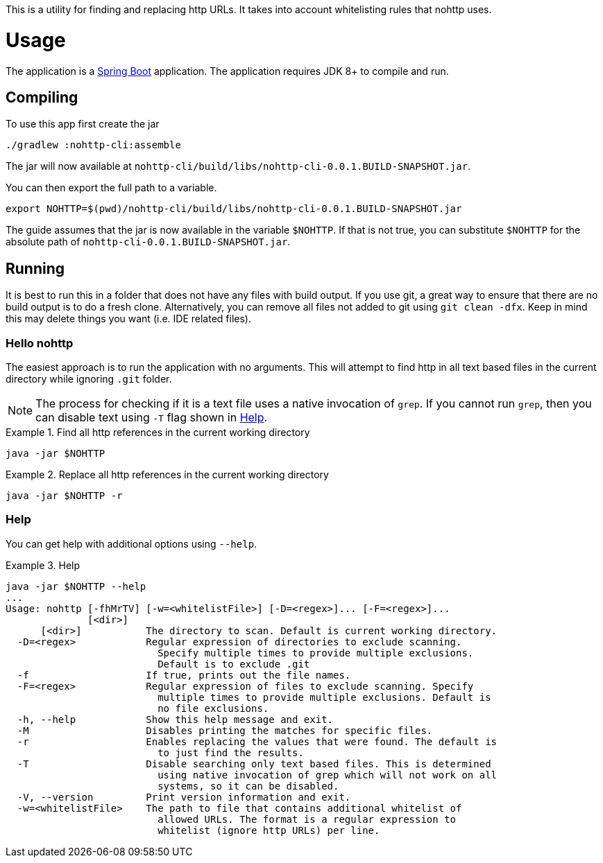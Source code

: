 This is a utility for finding and replacing http URLs.
It takes into account whitelisting rules that nohttp uses.

= Usage

The application is a https://docs.spring.io/spring-boot/docs/current/reference/htmlsingle/[Spring Boot] application.
The application requires JDK 8+ to compile and run.

== Compiling

To use this app first create the jar

[source,bash]
----
./gradlew :nohttp-cli:assemble
----

The jar will now available at `nohttp-cli/build/libs/nohttp-cli-0.0.1.BUILD-SNAPSHOT.jar`.

You can then export the full path to a variable.

[source,bash]
----
export NOHTTP=$(pwd)/nohttp-cli/build/libs/nohttp-cli-0.0.1.BUILD-SNAPSHOT.jar
----

The guide assumes that the jar is now available in the variable `$NOHTTP`.
If that is not true, you can substitute `$NOHTTP` for the absolute path of `nohttp-cli-0.0.1.BUILD-SNAPSHOT.jar`.

== Running

It is best to run this in a folder that does not have any files with build output.
If you use git, a great way to ensure that there are no build output is to do a fresh clone.
Alternatively, you can remove all files not added to git using `git clean -dfx`.
Keep in mind this may delete things you want (i.e. IDE related files).

=== Hello nohttp

The easiest approach is to run the application with no arguments.
This will attempt to find http in all text based files in the current directory while ignoring `.git` folder.

[NOTE]
====
The process for checking if it is a text file uses a native invocation of `grep`.
If you cannot run `grep`, then you can disable text using `-T` flag shown in <<help,Help>>.
====

.Find all http references in the current working directory
====
[source,bash]
----
java -jar $NOHTTP
----
====

.Replace all http references in the current working directory
====
[source,bash]
----
java -jar $NOHTTP -r
----
====

=== Help

You can get help with additional options using `--help`.

.Help
====
[source,bash]
----
java -jar $NOHTTP --help
...
Usage: nohttp [-fhMrTV] [-w=<whitelistFile>] [-D=<regex>]... [-F=<regex>]...
              [<dir>]
      [<dir>]           The directory to scan. Default is current working directory.
  -D=<regex>            Regular expression of directories to exclude scanning.
                          Specify multiple times to provide multiple exclusions.
                          Default is to exclude .git
  -f                    If true, prints out the file names.
  -F=<regex>            Regular expression of files to exclude scanning. Specify
                          multiple times to provide multiple exclusions. Default is
                          no file exclusions.
  -h, --help            Show this help message and exit.
  -M                    Disables printing the matches for specific files.
  -r                    Enables replacing the values that were found. The default is
                          to just find the results.
  -T                    Disable searching only text based files. This is determined
                          using native invocation of grep which will not work on all
                          systems, so it can be disabled.
  -V, --version         Print version information and exit.
  -w=<whitelistFile>    The path to file that contains additional whitelist of
                          allowed URLs. The format is a regular expression to
                          whitelist (ignore http URLs) per line.
----